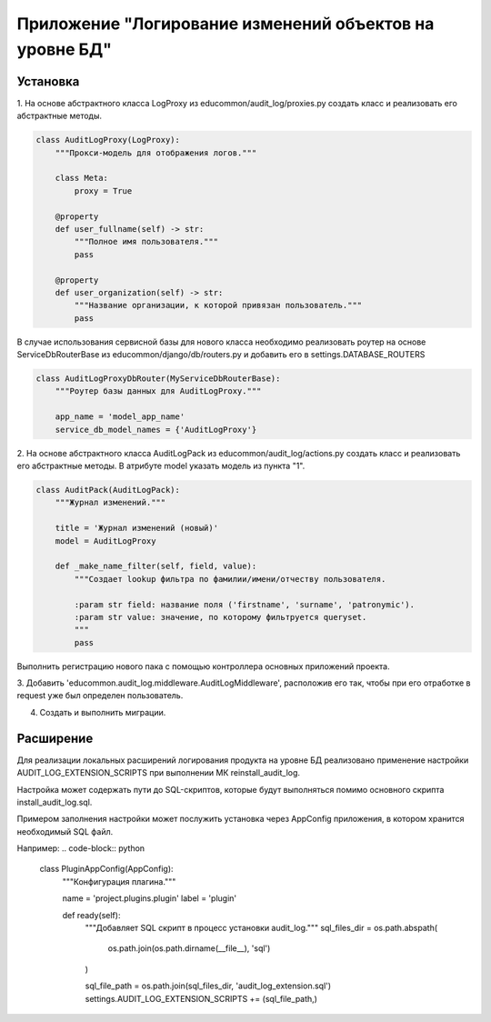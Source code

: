 Приложение "Логирование изменений объектов на уровне БД"
=================================

Установка
--------------
1. На основе абстрактного класса LogProxy из educommon/audit_log/proxies.py создать класс и реализовать его абстрактные 
методы. 

.. code-block:: python

    class AuditLogProxy(LogProxy):
        """Прокси-модель для отображения логов."""

        class Meta:
            proxy = True

        @property
        def user_fullname(self) -> str:
            """Полное имя пользователя."""
            pass

        @property
        def user_organization(self) -> str:
            """Название организации, к которой привязан пользователь."""
            pass


В случае использования сервисной базы для нового класса необходимо реализовать
роутер на основе ServiceDbRouterBase из educommon/django/db/routers.py и добавить его в settings.DATABASE_ROUTERS

.. code-block:: python

    class AuditLogProxyDbRouter(MyServiceDbRouterBase):
        """Роутер базы данных для AuditLogProxy."""

        app_name = 'model_app_name'
        service_db_model_names = {'AuditLogProxy'}


2. На основе абстрактного класса AuditLogPack из educommon/audit_log/actions.py создать класс и реализовать его абстрактные 
методы. В атрибуте model указать модель из пункта "1".

.. code-block:: python

    class AuditPack(AuditLogPack):
        """Журнал изменений."""

        title = 'Журнал изменений (новый)'
        model = AuditLogProxy

        def _make_name_filter(self, field, value):
            """Создает lookup фильтра по фамилии/имени/отчеству пользователя.

            :param str field: название поля ('firstname', 'surname', 'patronymic').
            :param str value: значение, по которому фильтруется queryset.
            """
            pass

Выполнить регистрацию нового пака с помощью контроллера основных приложений проекта.

3. Добавить 'educommon.audit_log.middleware.AuditLogMiddleware', расположив его так, чтобы при его отработке 
в request уже был определен пользователь.

4. Создать и выполнить миграции.

Расширение
--------------

Для реализации локальных расширений логирования продукта на уровне БД реализовано применение настройки
AUDIT_LOG_EXTENSION_SCRIPTS при выполнении МК reinstall_audit_log.

Настройка может содержать пути до SQL-скриптов, которые будут выполняться помимо основного скрипта install_audit_log.sql.

Примером заполнения настройки может послужить установка через AppConfig приложения,
в котором хранится необходимый SQL файл.

Например:
.. code-block:: python

    class PluginAppConfig(AppConfig):
        """Конфигурация плагина."""

        name = 'project.plugins.plugin'
        label = 'plugin'

        def ready(self):
            """Добавляет SQL скрипт в процесс установки audit_log."""
            sql_files_dir = os.path.abspath(
                os.path.join(os.path.dirname(__file__), 'sql')
            )

            sql_file_path = os.path.join(sql_files_dir, 'audit_log_extension.sql')
            settings.AUDIT_LOG_EXTENSION_SCRIPTS += (sql_file_path,)
